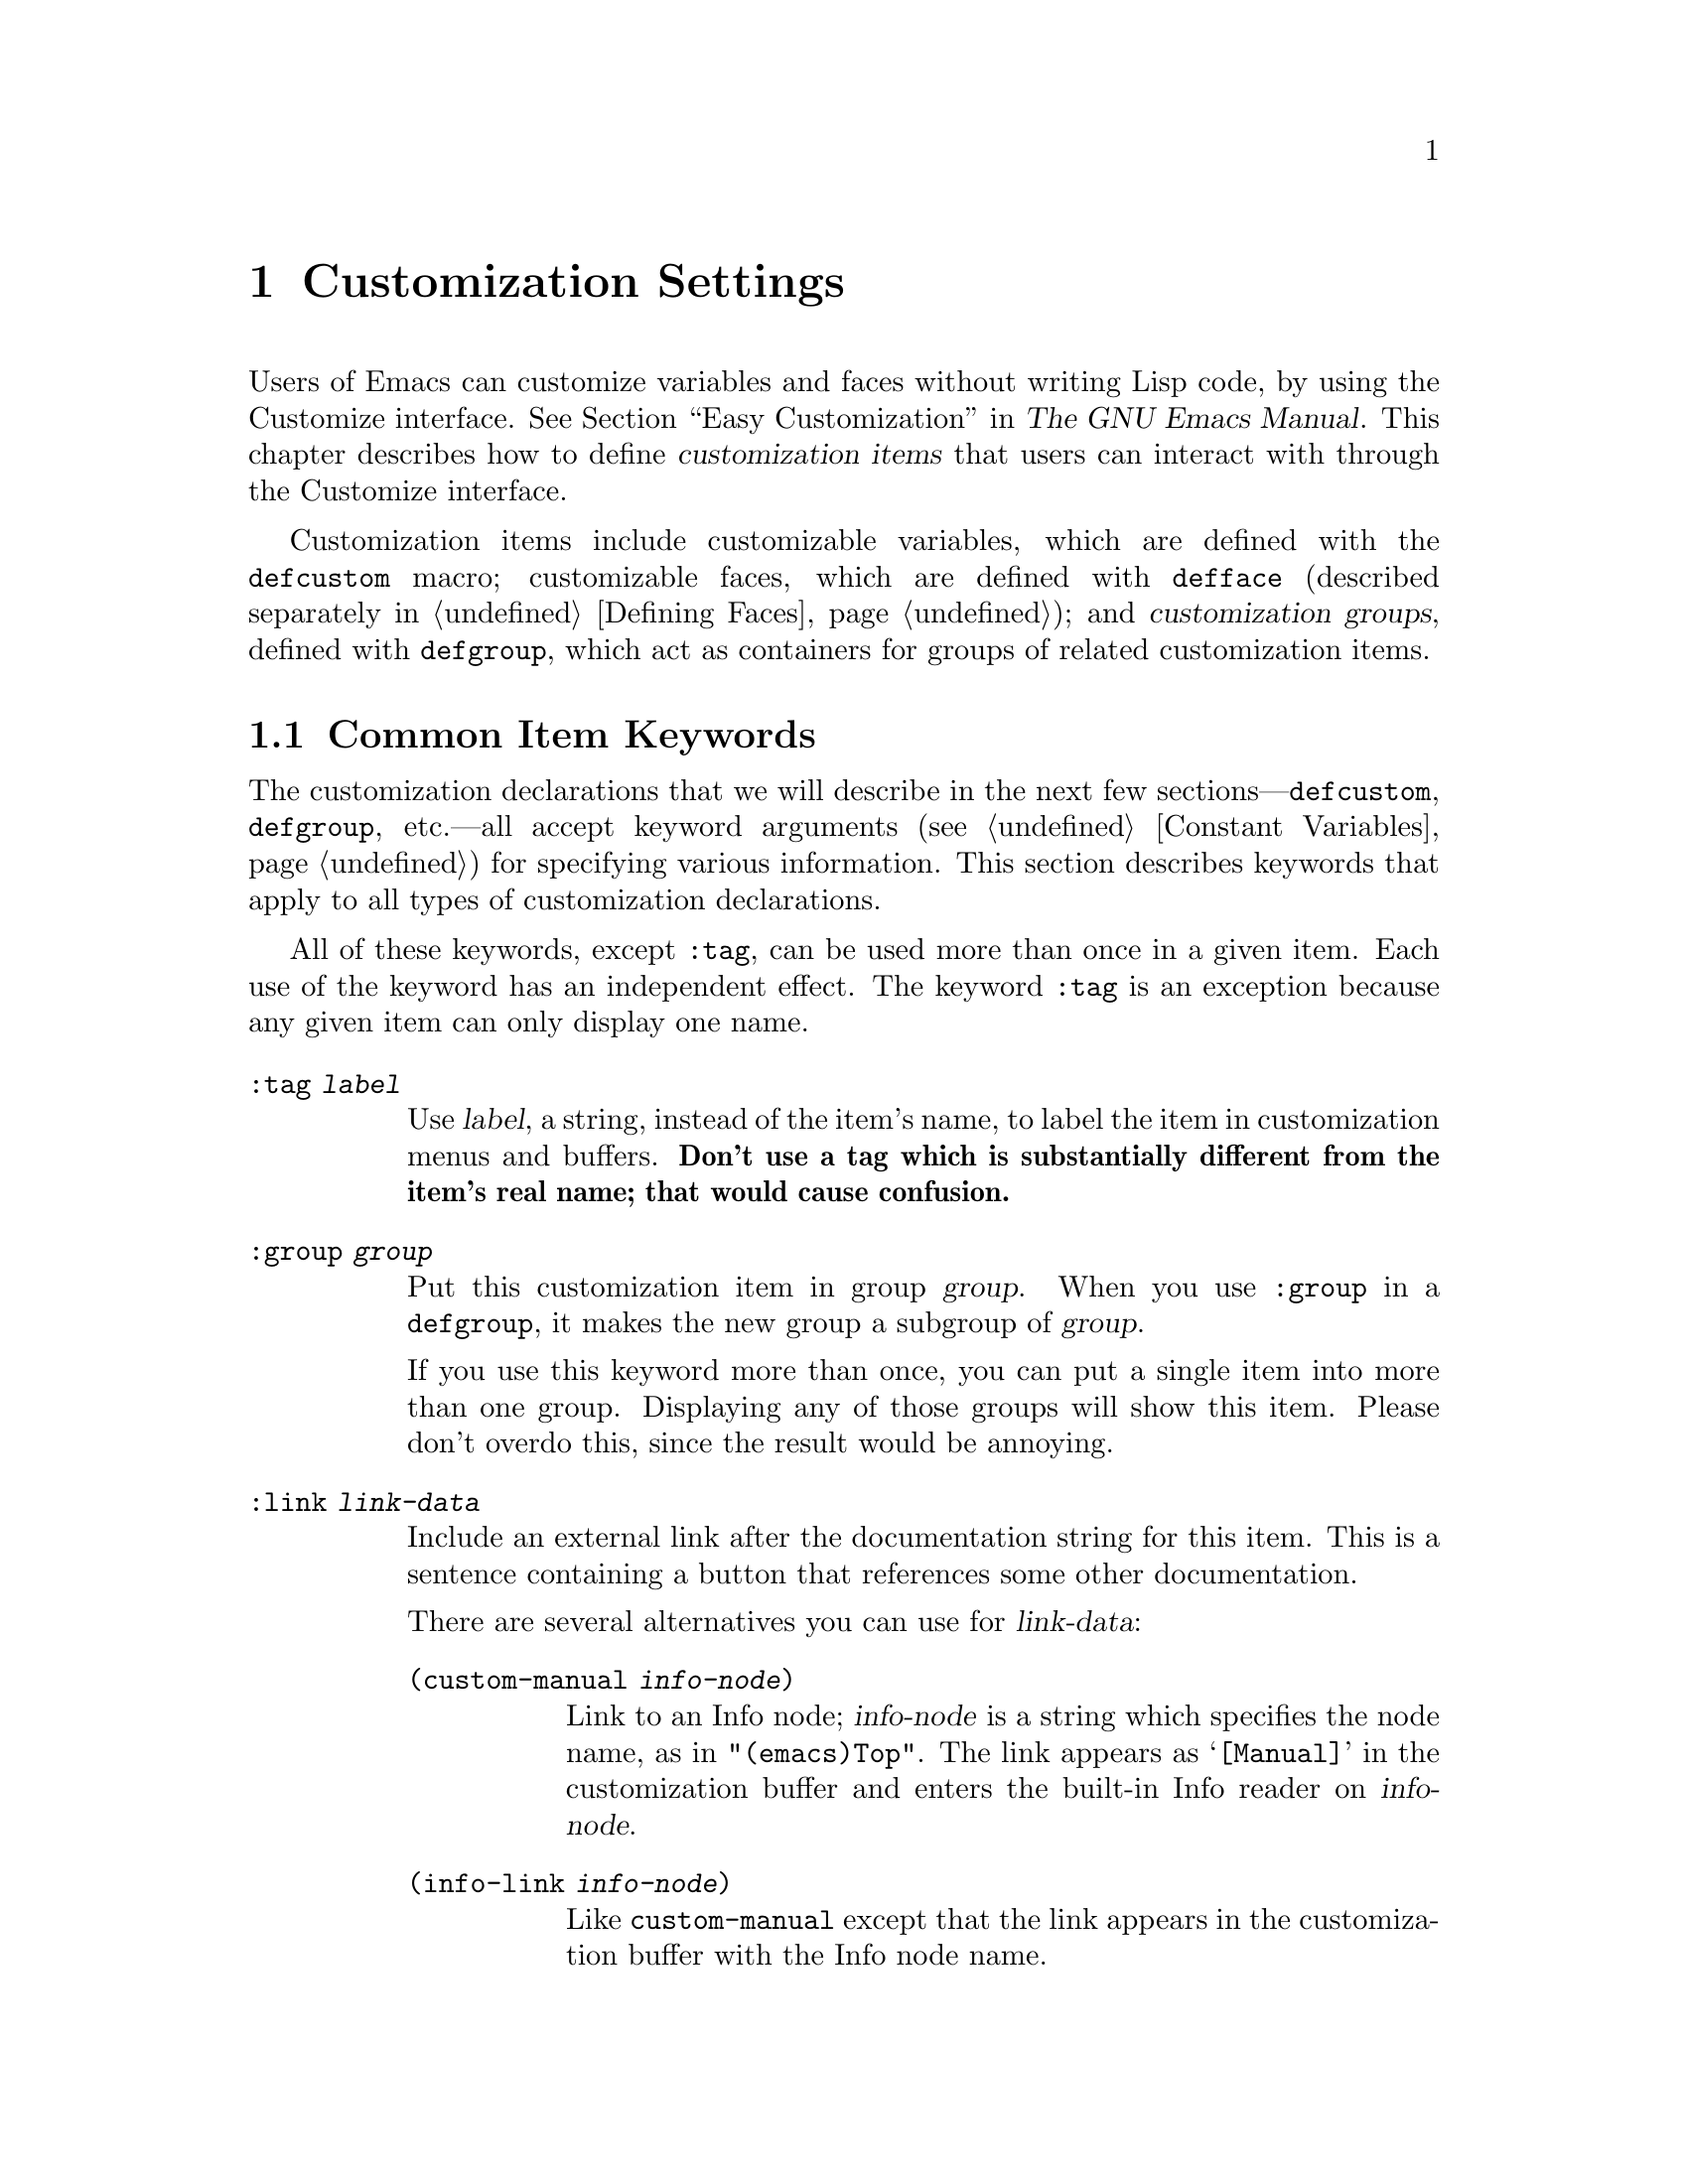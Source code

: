 @c -*-texinfo-*-
@c This is part of the GNU Emacs Lisp Reference Manual.
@c Copyright (C) 1997-2016 Free Software Foundation, Inc.
@c See the file elisp.texi for copying conditions.
@node Customization
@chapter Customization Settings

@cindex customization item
  Users of Emacs can customize variables and faces without writing
Lisp code, by using the Customize interface.  @xref{Easy
Customization,,, emacs, The GNU Emacs Manual}.  This chapter describes
how to define @dfn{customization items} that users can interact with
through the Customize interface.

  Customization items include customizable variables, which are
defined with the
@ifinfo
@code{defcustom} macro (@pxref{Variable Definitions});
@end ifinfo
@ifnotinfo
@code{defcustom} macro;
@end ifnotinfo
customizable faces, which are defined with @code{defface} (described
separately in @ref{Defining Faces}); and @dfn{customization groups},
defined with
@ifinfo
@code{defgroup} (@pxref{Group Definitions}),
@end ifinfo
@ifnotinfo
@code{defgroup},
@end ifnotinfo
which act as containers for groups of related customization items.

@menu
* Common Keywords::         Common keyword arguments for all kinds of
                             customization declarations.
* Group Definitions::       Writing customization group definitions.
* Variable Definitions::    Declaring user options.
* Customization Types::     Specifying the type of a user option.
* Applying Customizations:: Functions to apply customization settings.
* Custom Themes::           Writing Custom themes.
@end menu

@node Common Keywords
@section Common Item Keywords

@cindex customization keywords
  The customization declarations that we will describe in the next few
sections---@code{defcustom}, @code{defgroup}, etc.---all accept
keyword arguments (@pxref{Constant Variables}) for specifying various
information.  This section describes keywords that apply to all types
of customization declarations.

  All of these keywords, except @code{:tag}, can be used more than once
in a given item.  Each use of the keyword has an independent effect.
The keyword @code{:tag} is an exception because any given item can only
display one name.

@table @code
@item :tag @var{label}
@kindex tag@r{, customization keyword}
Use @var{label}, a string, instead of the item's name, to label the
item in customization menus and buffers.  @strong{Don't use a tag
which is substantially different from the item's real name; that would
cause confusion.}

@kindex group@r{, customization keyword}
@item :group @var{group}
Put this customization item in group @var{group}.  When you use
@code{:group} in a @code{defgroup}, it makes the new group a subgroup of
@var{group}.

If you use this keyword more than once, you can put a single item into
more than one group.  Displaying any of those groups will show this
item.  Please don't overdo this, since the result would be annoying.

@item :link @var{link-data}
@kindex link@r{, customization keyword}
Include an external link after the documentation string for this item.
This is a sentence containing a button that references some
other documentation.

There are several alternatives you can use for @var{link-data}:

@table @code
@item (custom-manual @var{info-node})
Link to an Info node; @var{info-node} is a string which specifies the
node name, as in @code{"(emacs)Top"}.  The link appears as
@samp{[Manual]} in the customization buffer and enters the built-in
Info reader on @var{info-node}.

@item (info-link @var{info-node})
Like @code{custom-manual} except that the link appears
in the customization buffer with the Info node name.

@item (url-link @var{url})
Link to a web page; @var{url} is a string which specifies the
@acronym{URL}.  The link appears in the customization buffer as
@var{url} and invokes the WWW browser specified by
@code{browse-url-browser-function}.

@item (emacs-commentary-link @var{library})
Link to the commentary section of a library; @var{library} is a string
which specifies the library name.  @xref{Library Headers}.

@item (emacs-library-link @var{library})
Link to an Emacs Lisp library file; @var{library} is a string which
specifies the library name.

@item (file-link @var{file})
Link to a file; @var{file} is a string which specifies the name of the
file to visit with @code{find-file} when the user invokes this link.

@item (function-link @var{function})
Link to the documentation of a function; @var{function} is a string
which specifies the name of the function to describe with
@code{describe-function} when the user invokes this link.

@item (variable-link @var{variable})
Link to the documentation of a variable; @var{variable} is a string
which specifies the name of the variable to describe with
@code{describe-variable} when the user invokes this link.

@item (custom-group-link @var{group})
Link to another customization group.  Invoking it creates a new
customization buffer for @var{group}.
@end table

You can specify the text to use in the customization buffer by adding
@code{:tag @var{name}} after the first element of the @var{link-data};
for example, @code{(info-link :tag "foo" "(emacs)Top")} makes a link to
the Emacs manual which appears in the buffer as @samp{foo}.

You can use this keyword more than once, to add multiple links.

@item :load @var{file}
@kindex load@r{, customization keyword}
Load file @var{file} (a string) before displaying this customization
item (@pxref{Loading}).  Loading is done with @code{load}, and only if
the file is not already loaded.

@item :require @var{feature}
@kindex require@r{, customization keyword}
Execute @code{(require '@var{feature})} when your saved customizations
set the value of this item.  @var{feature} should be a symbol.

The most common reason to use @code{:require} is when a variable enables
a feature such as a minor mode, and just setting the variable won't have
any effect unless the code which implements the mode is loaded.

@item :version @var{version}
@kindex version@r{, customization keyword}
This keyword specifies that the item was first introduced in Emacs
version @var{version}, or that its default value was changed in that
version.  The value @var{version} must be a string.

@item :package-version '(@var{package} . @var{version})
@kindex package-version@r{, customization keyword}
This keyword specifies that the item was first introduced in
@var{package} version @var{version}, or that its meaning or default
value was changed in that version.  This keyword takes priority over
@code{:version}.

@var{package} should be the official name of the package, as a symbol
(e.g., @code{MH-E}).  @var{version} should be a string.  If the
package @var{package} is released as part of Emacs, @var{package} and
@var{version} should appear in the value of
@code{customize-package-emacs-version-alist}.
@end table

Packages distributed as part of Emacs that use the
@code{:package-version} keyword must also update the
@code{customize-package-emacs-version-alist} variable.

@defvar customize-package-emacs-version-alist
This alist provides a mapping for the versions of Emacs that are
associated with versions of a package listed in the
@code{:package-version} keyword.  Its elements are:

@example
(@var{package} (@var{pversion} . @var{eversion})@dots{})
@end example

For each @var{package}, which is a symbol, there are one or more
elements that contain a package version @var{pversion} with an
associated Emacs version @var{eversion}.  These versions are strings.
For example, the MH-E package updates this alist with the following:

@c Must be small else too wide.
@c FIXME obviously this is out of date (in the code).
@smallexample
(add-to-list 'customize-package-emacs-version-alist
             '(MH-E ("6.0" . "22.1") ("6.1" . "22.1") ("7.0" . "22.1")
                    ("7.1" . "22.1") ("7.2" . "22.1") ("7.3" . "22.1")
                    ("7.4" . "22.1") ("8.0" . "22.1")))
@end smallexample

The value of @var{package} needs to be unique and it needs to match
the @var{package} value appearing in the @code{:package-version}
keyword.  Since the user might see the value in an error message, a good
choice is the official name of the package, such as MH-E or Gnus.
@end defvar

@node Group Definitions
@section Defining Customization Groups
@cindex define customization group
@cindex customization groups, defining

  Each Emacs Lisp package should have one main customization group
which contains all the options, faces and other groups in the package.
If the package has a small number of options and faces, use just one
group and put everything in it.  When there are more than twenty or so
options and faces, then you should structure them into subgroups, and
put the subgroups under the package's main customization group.  It is
OK to put some of the options and faces in the package's main group
alongside the subgroups.

  The package's main or only group should be a member of one or more of
the standard customization groups.  (To display the full list of them,
use @kbd{M-x customize}.)  Choose one or more of them (but not too
many), and add your group to each of them using the @code{:group}
keyword.

  The way to declare new customization groups is with @code{defgroup}.

@defmac defgroup group members doc [keyword value]@dots{}
Declare @var{group} as a customization group containing @var{members}.
Do not quote the symbol @var{group}.  The argument @var{doc} specifies
the documentation string for the group.

The argument @var{members} is a list specifying an initial set of
customization items to be members of the group.  However, most often
@var{members} is @code{nil}, and you specify the group's members by
using the @code{:group} keyword when defining those members.

If you want to specify group members through @var{members}, each element
should have the form @code{(@var{name} @var{widget})}.  Here @var{name}
is a symbol, and @var{widget} is a widget type for editing that symbol.
Useful widgets are @code{custom-variable} for a variable,
@code{custom-face} for a face, and @code{custom-group} for a group.

When you introduce a new group into Emacs, use the @code{:version}
keyword in the @code{defgroup}; then you need not use it for
the individual members of the group.

In addition to the common keywords (@pxref{Common Keywords}), you can
also use this keyword in @code{defgroup}:

@table @code
@item :prefix @var{prefix}
@kindex prefix@r{, @code{defgroup} keyword}
If the name of an item in the group starts with @var{prefix}, and the
customizable variable @code{custom-unlispify-remove-prefixes} is
non-@code{nil}, the item's tag will omit @var{prefix}.  A group can
have any number of prefixes.
@end table
@end defmac

@defopt custom-unlispify-remove-prefixes
If this variable is non-@code{nil}, the prefixes specified by a
group's @code{:prefix} keyword are omitted from tag names, whenever
the user customizes the group.

The default value is @code{nil}, i.e., the prefix-discarding feature
is disabled.  This is because discarding prefixes often leads to
confusing names for options and faces.
@end defopt

@node Variable Definitions
@section Defining Customization Variables
@cindex define customization options
@cindex customizable variables, how to define
@cindex user options, how to define

  @dfn{Customizable variables}, also called @dfn{user options}, are
global Lisp variables whose values can be set through the Customize
interface.  Unlike other global variables, which are defined with
@code{defvar} (@pxref{Defining Variables}), customizable variables are
defined using the @code{defcustom} macro.  In addition to calling
@code{defvar} as a subroutine, @code{defcustom} states how the
variable should be displayed in the Customize interface, the values it
is allowed to take, etc.

@defmac defcustom option standard doc [keyword value]@dots{}
This macro declares @var{option} as a user option (i.e., a
customizable variable).  You should not quote @var{option}.

The argument @var{standard} is an expression that specifies the
standard value for @var{option}.  Evaluating the @code{defcustom} form
evaluates @var{standard}, but does not necessarily bind the option to
that value.  If @var{option} already has a default value, it is left
unchanged.  If the user has already saved a customization for
@var{option}, the user's customized value is installed as the default
value.  Otherwise, the result of evaluating @var{standard} is
installed as the default value.

Like @code{defvar}, this macro marks @code{option} as a special
variable, meaning that it should always be dynamically bound.  If
@var{option} is already lexically bound, that lexical binding remains
in effect until the binding construct exits.  @xref{Variable Scoping}.

The expression @var{standard} can be evaluated at various other times,
too---whenever the customization facility needs to know @var{option}'s
standard value.  So be sure to use an expression which is harmless to
evaluate at any time.

The argument @var{doc} specifies the documentation string for the
variable.

If a @code{defcustom} does not specify any @code{:group}, the last group
defined with @code{defgroup} in the same file will be used.  This way, most
@code{defcustom} do not need an explicit @code{:group}.

When you evaluate a @code{defcustom} form with @kbd{C-M-x} in Emacs Lisp
mode (@code{eval-defun}), a special feature of @code{eval-defun}
arranges to set the variable unconditionally, without testing whether
its value is void.  (The same feature applies to @code{defvar},
@pxref{Defining Variables}.)  Using @code{eval-defun} on a defcustom
that is already defined calls the @code{:set} function (see below),
if there is one.

If you put a @code{defcustom} in a pre-loaded Emacs Lisp file
(@pxref{Building Emacs}), the standard value installed at dump time
might be incorrect, e.g., because another variable that it depends on
has not been assigned the right value yet.  In that case, use
@code{custom-reevaluate-setting}, described below, to re-evaluate the
standard value after Emacs starts up.
@end defmac

  In addition to the keywords listed in @ref{Common Keywords}, this
macro accepts the following keywords:

@table @code
@item :type @var{type}
Use @var{type} as the data type for this option.  It specifies which
values are legitimate, and how to display the value
(@pxref{Customization Types}).  Every @code{defcustom} should specify
a value for this keyword.

@item :options @var{value-list}
@kindex options@r{, @code{defcustom} keyword}
Specify the list of reasonable values for use in this
option.  The user is not restricted to using only these values, but they
are offered as convenient alternatives.

This is meaningful only for certain types, currently including
@code{hook}, @code{plist} and @code{alist}.  See the definition of the
individual types for a description of how to use @code{:options}.

@item :set @var{setfunction}
@kindex set@r{, @code{defcustom} keyword}
Specify @var{setfunction} as the way to change the value of this
option when using the Customize interface.  The function
@var{setfunction} should take two arguments, a symbol (the option
name) and the new value, and should do whatever is necessary to update
the value properly for this option (which may not mean simply setting
the option as a Lisp variable); preferably, though, it should not
modify its value argument destructively.  The default for
@var{setfunction} is @code{set-default}.

If you specify this keyword, the variable's documentation string
should describe how to do the same job in hand-written Lisp code.

@item :get @var{getfunction}
@kindex get@r{, @code{defcustom} keyword}
Specify @var{getfunction} as the way to extract the value of this
option.  The function @var{getfunction} should take one argument, a
symbol, and should return whatever customize should use as the
current value for that symbol (which need not be the symbol's Lisp
value).  The default is @code{default-value}.

You have to really understand the workings of Custom to use
@code{:get} correctly.  It is meant for values that are treated in
Custom as variables but are not actually stored in Lisp variables.  It
is almost surely a mistake to specify @var{getfunction} for a value
that really is stored in a Lisp variable.

@item :initialize @var{function}
@kindex initialize@r{, @code{defcustom} keyword}
@var{function} should be a function used to initialize the variable
when the @code{defcustom} is evaluated.  It should take two arguments,
the option name (a symbol) and the value.  Here are some predefined
functions meant for use in this way:

@table @code
@item custom-initialize-set
Use the variable's @code{:set} function to initialize the variable, but
do not reinitialize it if it is already non-void.

@item custom-initialize-default
Like @code{custom-initialize-set}, but use the function
@code{set-default} to set the variable, instead of the variable's
@code{:set} function.  This is the usual choice for a variable whose
@code{:set} function enables or disables a minor mode; with this choice,
defining the variable will not call the minor mode function, but
customizing the variable will do so.

@item custom-initialize-reset
Always use the @code{:set} function to initialize the variable.  If
the variable is already non-void, reset it by calling the @code{:set}
function using the current value (returned by the @code{:get} method).
This is the default @code{:initialize} function.

@item custom-initialize-changed
Use the @code{:set} function to initialize the variable, if it is
already set or has been customized; otherwise, just use
@code{set-default}.

@item custom-initialize-safe-set
@itemx custom-initialize-safe-default
These functions behave like @code{custom-initialize-set}
(@code{custom-initialize-default}, respectively), but catch errors.
If an error occurs during initialization, they set the variable to
@code{nil} using @code{set-default}, and signal no error.

These functions are meant for options defined in pre-loaded files,
where the @var{standard} expression may signal an error because some
required variable or function is not yet defined.  The value normally
gets updated in @file{startup.el}, ignoring the value computed by
@code{defcustom}.  After startup, if one unsets the value and
reevaluates the @code{defcustom}, the @var{standard} expression can be
evaluated without error.
@end table

@item :risky @var{value}
@kindex risky@r{, @code{defcustom} keyword}
Set the variable's @code{risky-local-variable} property to
@var{value} (@pxref{File Local Variables}).

@item :safe @var{function}
@kindex safe@r{, @code{defcustom} keyword}
Set the variable's @code{safe-local-variable} property to
@var{function} (@pxref{File Local Variables}).

@item :set-after @var{variables}
@kindex set-after@r{, @code{defcustom} keyword}
When setting variables according to saved customizations, make sure to
set the variables @var{variables} before this one; i.e., delay
setting this variable until after those others have been handled.  Use
@code{:set-after} if setting this variable won't work properly unless
those other variables already have their intended values.
@end table

  It is useful to specify the @code{:require} keyword for an option
that turns on a certain feature.  This causes Emacs to load the
feature, if it is not already loaded, whenever the option is set.
@xref{Common Keywords}.  Here is an example, from the library
@file{saveplace.el}:

@example
(defcustom save-place nil
  "Non-nil means automatically save place in each file..."
  :type 'boolean
  :require 'saveplace
  :group 'save-place)
@end example

If a customization item has a type such as @code{hook} or
@code{alist}, which supports @code{:options}, you can add additional
values to the list from outside the @code{defcustom} declaration by
calling @code{custom-add-frequent-value}.  For example, if you define a
function @code{my-lisp-mode-initialization} intended to be called from
@code{emacs-lisp-mode-hook}, you might want to add that to the list of
reasonable values for @code{emacs-lisp-mode-hook}, but not by editing
its definition.  You can do it thus:

@example
(custom-add-frequent-value 'emacs-lisp-mode-hook
   'my-lisp-mode-initialization)
@end example

@defun custom-add-frequent-value symbol value
For the customization option @var{symbol}, add @var{value} to the
list of reasonable values.

The precise effect of adding a value depends on the customization type
of @var{symbol}.
@end defun

Internally, @code{defcustom} uses the symbol property
@code{standard-value} to record the expression for the standard value,
@code{saved-value} to record the value saved by the user with the
customization buffer, and @code{customized-value} to record the value
set by the user with the customization buffer, but not saved.
@xref{Symbol Properties}.  These properties are lists, the car of
which is an expression that evaluates to the value.

@defun custom-reevaluate-setting symbol
This function re-evaluates the standard value of @var{symbol}, which
should be a user option declared via @code{defcustom}.  If the
variable was customized, this function re-evaluates the saved value
instead.  Then it sets the user option to that value (using the
option's @code{:set} property if that is defined).

This is useful for customizable options that are defined before their
value could be computed correctly.  For example, during startup Emacs
calls this function for some user options that were defined in
pre-loaded Emacs Lisp files, but whose initial values depend on
information available only at run-time.
@end defun

@defun custom-variable-p arg
This function returns non-@code{nil} if @var{arg} is a customizable
variable.  A customizable variable is either a variable that has a
@code{standard-value} or @code{custom-autoload} property (usually
meaning it was declared with @code{defcustom}), or an alias for
another customizable variable.
@end defun

@node Customization Types
@section Customization Types

@cindex customization types
  When you define a user option with @code{defcustom}, you must specify
its @dfn{customization type}.  That is a Lisp object which describes (1)
which values are legitimate and (2) how to display the value in the
customization buffer for editing.

@kindex type@r{, @code{defcustom} keyword}
  You specify the customization type in @code{defcustom} with the
@code{:type} keyword.  The argument of @code{:type} is evaluated, but
only once when the @code{defcustom} is executed, so it isn't useful
for the value to vary.  Normally we use a quoted constant.  For
example:

@example
(defcustom diff-command "diff"
  "The command to use to run diff."
  :type '(string)
  :group 'diff)
@end example

  In general, a customization type is a list whose first element is a
symbol, one of the customization type names defined in the following
sections.  After this symbol come a number of arguments, depending on
the symbol.  Between the type symbol and its arguments, you can
optionally write keyword-value pairs (@pxref{Type Keywords}).

  Some type symbols do not use any arguments; those are called
@dfn{simple types}.  For a simple type, if you do not use any
keyword-value pairs, you can omit the parentheses around the type
symbol.  For example just @code{string} as a customization type is
equivalent to @code{(string)}.

  All customization types are implemented as widgets; see @ref{Top, ,
Introduction, widget, The Emacs Widget Library}, for details.

@menu
* Simple Types::            Simple customization types: sexp, integer, etc.
* Composite Types::         Build new types from other types or data.
* Splicing into Lists::     Splice elements into list with @code{:inline}.
* Type Keywords::           Keyword-argument pairs in a customization type.
* Defining New Types::      Give your type a name.
@end menu

@node Simple Types
@subsection Simple Types

  This section describes all the simple customization types.  For
several of these customization types, the customization widget
provides inline completion with @kbd{C-M-i} or @kbd{M-@key{TAB}}.

@table @code
@item sexp
The value may be any Lisp object that can be printed and read back.
You can use @code{sexp} as a fall-back for any option, if you don't
want to take the time to work out a more specific type to use.

@item integer
The value must be an integer.

@item number
The value must be a number (floating point or integer).

@item float
The value must be floating point.

@item string
The value must be a string.  The customization buffer shows the string
without delimiting @samp{"} characters or @samp{\} quotes.

@item regexp
Like @code{string} except that the string must be a valid regular
expression.

@item character
The value must be a character code.  A character code is actually an
integer, but this type shows the value by inserting the character in the
buffer, rather than by showing the number.

@item file
The value must be a file name.  The widget provides completion.

@item (file :must-match t)
The value must be a file name for an existing file.  The widget
provides completion.

@item directory
The value must be a directory name.  The widget provides completion.

@item hook
The value must be a list of functions.  This customization type is
used for hook variables.  You can use the @code{:options} keyword in a
hook variable's @code{defcustom} to specify a list of functions
recommended for use in the hook; @xref{Variable Definitions}.

@item symbol
The value must be a symbol.  It appears in the customization buffer as
the symbol name.  The widget provides completion.

@item function
The value must be either a lambda expression or a function name.  The
widget provides completion for function names.

@item variable
The value must be a variable name.  The widget provides completion.

@item face
The value must be a symbol which is a face name.  The widget provides
completion.

@item boolean
The value is boolean---either @code{nil} or @code{t}.  Note that by
using @code{choice} and @code{const} together (see the next section),
you can specify that the value must be @code{nil} or @code{t}, but also
specify the text to describe each value in a way that fits the specific
meaning of the alternative.

@item key-sequence
The value is a key sequence.  The customization buffer shows the key
sequence using the same syntax as the @kbd{kbd} function.  @xref{Key
Sequences}.

@item coding-system
The value must be a coding-system name, and you can do completion with
@kbd{M-@key{TAB}}.

@item color
The value must be a valid color name.  The widget provides completion
for color names, as well as a sample and a button for selecting a
color name from a list of color names shown in a @file{*Colors*}
buffer.
@end table

@node Composite Types
@subsection Composite Types
@cindex composite types (customization)

  When none of the simple types is appropriate, you can use composite
types, which build new types from other types or from specified data.
The specified types or data are called the @dfn{arguments} of the
composite type.  The composite type normally looks like this:

@example
(@var{constructor} @var{arguments}@dots{})
@end example

@noindent
but you can also add keyword-value pairs before the arguments, like
this:

@example
(@var{constructor} @r{@{}@var{keyword} @var{value}@r{@}}@dots{} @var{arguments}@dots{})
@end example

  Here is a table of constructors and how to use them to write
composite types:

@table @code
@item (cons @var{car-type} @var{cdr-type})
The value must be a cons cell, its @sc{car} must fit @var{car-type}, and
its @sc{cdr} must fit @var{cdr-type}.  For example, @code{(cons string
symbol)} is a customization type which matches values such as
@code{("foo" . foo)}.

In the customization buffer, the @sc{car} and @sc{cdr} are displayed
and edited separately, each according to their specified type.

@item (list @var{element-types}@dots{})
The value must be a list with exactly as many elements as the
@var{element-types} given; and each element must fit the
corresponding @var{element-type}.

For example, @code{(list integer string function)} describes a list of
three elements; the first element must be an integer, the second a
string, and the third a function.

In the customization buffer, each element is displayed and edited
separately, according to the type specified for it.

@item (group @var{element-types}@dots{})
This works like @code{list} except for the formatting
of text in the Custom buffer.  @code{list} labels each
element value with its tag; @code{group} does not.

@item (vector @var{element-types}@dots{})
Like @code{list} except that the value must be a vector instead of a
list.  The elements work the same as in @code{list}.

@item (alist :key-type @var{key-type} :value-type @var{value-type})
The value must be a list of cons-cells, the @sc{car} of each cell
representing a key of customization type @var{key-type}, and the
@sc{cdr} of the same cell representing a value of customization type
@var{value-type}.  The user can add and delete key/value pairs, and
edit both the key and the value of each pair.

If omitted, @var{key-type} and @var{value-type} default to
@code{sexp}.

The user can add any key matching the specified key type, but you can
give some keys a preferential treatment by specifying them with the
@code{:options} (see @ref{Variable Definitions}).  The specified keys
will always be shown in the customize buffer (together with a suitable
value), with a checkbox to include or exclude or disable the key/value
pair from the alist.  The user will not be able to edit the keys
specified by the @code{:options} keyword argument.

The argument to the @code{:options} keywords should be a list of
specifications for reasonable keys in the alist.  Ordinarily, they are
simply atoms, which stand for themselves.  For example:

@example
:options '("foo" "bar" "baz")
@end example

@noindent
specifies that there are three known keys, namely @code{"foo"},
@code{"bar"} and @code{"baz"}, which will always be shown first.

You may want to restrict the value type for specific keys, for
example, the value associated with the @code{"bar"} key can only be an
integer.  You can specify this by using a list instead of an atom in
the list.  The first element will specify the key, like before, while
the second element will specify the value type.  For example:

@example
:options '("foo" ("bar" integer) "baz")
@end example

Finally, you may want to change how the key is presented.  By default,
the key is simply shown as a @code{const}, since the user cannot change
the special keys specified with the @code{:options} keyword.  However,
you may want to use a more specialized type for presenting the key, like
@code{function-item} if you know it is a symbol with a function binding.
This is done by using a customization type specification instead of a
symbol for the key.

@example
:options '("foo"
           ((function-item some-function) integer)
           "baz")
@end example

Many alists use lists with two elements, instead of cons cells.  For
example,

@example
(defcustom list-alist
  '(("foo" 1) ("bar" 2) ("baz" 3))
  "Each element is a list of the form (KEY VALUE).")
@end example

@noindent
instead of

@example
(defcustom cons-alist
  '(("foo" . 1) ("bar" . 2) ("baz" . 3))
  "Each element is a cons-cell (KEY . VALUE).")
@end example

Because of the way lists are implemented on top of cons cells, you can
treat @code{list-alist} in the example above as a cons cell alist, where
the value type is a list with a single element containing the real
value.

@example
(defcustom list-alist '(("foo" 1) ("bar" 2) ("baz" 3))
  "Each element is a list of the form (KEY VALUE)."
  :type '(alist :value-type (group integer)))
@end example

The @code{group} widget is used here instead of @code{list} only because
the formatting is better suited for the purpose.

Similarly, you can have alists with more values associated with each
key, using variations of this trick:

@example
(defcustom person-data '(("brian"  50 t)
                         ("dorith" 55 nil)
                         ("ken"    52 t))
  "Alist of basic info about people.
Each element has the form (NAME AGE MALE-FLAG)."
  :type '(alist :value-type (group integer boolean)))
@end example

@item (plist :key-type @var{key-type} :value-type @var{value-type})
This customization type is similar to @code{alist} (see above), except
that (i) the information is stored as a property list,
(@pxref{Property Lists}), and (ii) @var{key-type}, if omitted,
defaults to @code{symbol} rather than @code{sexp}.

@item (choice @var{alternative-types}@dots{})
The value must fit one of @var{alternative-types}.  For example,
@code{(choice integer string)} allows either an integer or a string.

In the customization buffer, the user selects an alternative
using a menu, and can then edit the value in the usual way for that
alternative.

Normally the strings in this menu are determined automatically from the
choices; however, you can specify different strings for the menu by
including the @code{:tag} keyword in the alternatives.  For example, if
an integer stands for a number of spaces, while a string is text to use
verbatim, you might write the customization type this way,

@example
(choice (integer :tag "Number of spaces")
        (string :tag "Literal text"))
@end example

@noindent
so that the menu offers @samp{Number of spaces} and @samp{Literal text}.

In any alternative for which @code{nil} is not a valid value, other than
a @code{const}, you should specify a valid default for that alternative
using the @code{:value} keyword.  @xref{Type Keywords}.

If some values are covered by more than one of the alternatives,
customize will choose the first alternative that the value fits.  This
means you should always list the most specific types first, and the
most general last.  Here's an example of proper usage:

@example
(choice (const :tag "Off" nil)
        symbol (sexp :tag "Other"))
@end example

@noindent
This way, the special value @code{nil} is not treated like other
symbols, and symbols are not treated like other Lisp expressions.

@item (radio @var{element-types}@dots{})
This is similar to @code{choice}, except that the choices are displayed
using radio buttons rather than a menu.  This has the advantage of
displaying documentation for the choices when applicable and so is often
a good choice for a choice between constant functions
(@code{function-item} customization types).

@item (const @var{value})
The value must be @var{value}---nothing else is allowed.

The main use of @code{const} is inside of @code{choice}.  For example,
@code{(choice integer (const nil))} allows either an integer or
@code{nil}.

@code{:tag} is often used with @code{const}, inside of @code{choice}.
For example,

@example
(choice (const :tag "Yes" t)
        (const :tag "No" nil)
        (const :tag "Ask" foo))
@end example

@noindent
describes a variable for which @code{t} means yes, @code{nil} means no,
and @code{foo} means ``ask''.

@item (other @var{value})
This alternative can match any Lisp value, but if the user chooses this
alternative, that selects the value @var{value}.

The main use of @code{other} is as the last element of @code{choice}.
For example,

@example
(choice (const :tag "Yes" t)
        (const :tag "No" nil)
        (other :tag "Ask" foo))
@end example

@noindent
describes a variable for which @code{t} means yes, @code{nil} means no,
and anything else means ``ask''.  If the user chooses @samp{Ask} from
the menu of alternatives, that specifies the value @code{foo}; but any
other value (not @code{t}, @code{nil} or @code{foo}) displays as
@samp{Ask}, just like @code{foo}.

@item (function-item @var{function})
Like @code{const}, but used for values which are functions.  This
displays the documentation string as well as the function name.
The documentation string is either the one you specify with
@code{:doc}, or @var{function}'s own documentation string.

@item (variable-item @var{variable})
Like @code{const}, but used for values which are variable names.  This
displays the documentation string as well as the variable name.  The
documentation string is either the one you specify with @code{:doc}, or
@var{variable}'s own documentation string.

@item (set @var{types}@dots{})
The value must be a list, and each element of the list must match one of
the @var{types} specified.

This appears in the customization buffer as a checklist, so that each of
@var{types} may have either one corresponding element or none.  It is
not possible to specify two different elements that match the same one
of @var{types}.  For example, @code{(set integer symbol)} allows one
integer and/or one symbol in the list; it does not allow multiple
integers or multiple symbols.  As a result, it is rare to use
nonspecific types such as @code{integer} in a @code{set}.

Most often, the @var{types} in a @code{set} are @code{const} types, as
shown here:

@example
(set (const :bold) (const :italic))
@end example

Sometimes they describe possible elements in an alist:

@example
(set (cons :tag "Height" (const height) integer)
     (cons :tag "Width" (const width) integer))
@end example

@noindent
That lets the user specify a height value optionally
and a width value optionally.

@item (repeat @var{element-type})
The value must be a list and each element of the list must fit the type
@var{element-type}.  This appears in the customization buffer as a
list of elements, with @samp{[INS]} and @samp{[DEL]} buttons for adding
more elements or removing elements.

@item (restricted-sexp :match-alternatives @var{criteria})
This is the most general composite type construct.  The value may be
any Lisp object that satisfies one of @var{criteria}.  @var{criteria}
should be a list, and each element should be one of these
possibilities:

@itemize @bullet
@item
A predicate---that is, a function of one argument that has no side
effects, and returns either @code{nil} or non-@code{nil} according to
the argument.  Using a predicate in the list says that objects for which
the predicate returns non-@code{nil} are acceptable.

@item
A quoted constant---that is, @code{'@var{object}}.  This sort of element
in the list says that @var{object} itself is an acceptable value.
@end itemize

For example,

@example
(restricted-sexp :match-alternatives
                 (integerp 't 'nil))
@end example

@noindent
allows integers, @code{t} and @code{nil} as legitimate values.

The customization buffer shows all legitimate values using their read
syntax, and the user edits them textually.
@end table

  Here is a table of the keywords you can use in keyword-value pairs
in a composite type:

@table @code
@item :tag @var{tag}
Use @var{tag} as the name of this alternative, for user communication
purposes.  This is useful for a type that appears inside of a
@code{choice}.

@item :match-alternatives @var{criteria}
@kindex match-alternatives@r{, customization keyword}
Use @var{criteria} to match possible values.  This is used only in
@code{restricted-sexp}.

@item :args @var{argument-list}
@kindex args@r{, customization keyword}
Use the elements of @var{argument-list} as the arguments of the type
construct.  For instance, @code{(const :args (foo))} is equivalent to
@code{(const foo)}.  You rarely need to write @code{:args} explicitly,
because normally the arguments are recognized automatically as
whatever follows the last keyword-value pair.
@end table

@node Splicing into Lists
@subsection Splicing into Lists

  The @code{:inline} feature lets you splice a variable number of
elements into the middle of a @code{list} or @code{vector}
customization type.  You use it by adding @code{:inline t} to a type
specification which is contained in a @code{list} or @code{vector}
specification.

  Normally, each entry in a @code{list} or @code{vector} type
specification describes a single element type.  But when an entry
contains @code{:inline t}, the value it matches is merged directly
into the containing sequence.  For example, if the entry matches a
list with three elements, those become three elements of the overall
sequence.  This is analogous to @samp{,@@} in a backquote construct
(@pxref{Backquote}).

  For example, to specify a list whose first element must be @code{baz}
and whose remaining arguments should be zero or more of @code{foo} and
@code{bar}, use this customization type:

@example
(list (const baz) (set :inline t (const foo) (const bar)))
@end example

@noindent
This matches values such as @code{(baz)}, @code{(baz foo)}, @code{(baz bar)}
and @code{(baz foo bar)}.

  When the element-type is a @code{choice}, you use @code{:inline} not
in the @code{choice} itself, but in (some of) the alternatives of the
@code{choice}.  For example, to match a list which must start with a
file name, followed either by the symbol @code{t} or two strings, use
this customization type:

@example
(list file
      (choice (const t)
              (list :inline t string string)))
@end example

@noindent
If the user chooses the first alternative in the choice, then the
overall list has two elements and the second element is @code{t}.  If
the user chooses the second alternative, then the overall list has three
elements and the second and third must be strings.

@node Type Keywords
@subsection Type Keywords

You can specify keyword-argument pairs in a customization type after the
type name symbol.  Here are the keywords you can use, and their
meanings:

@table @code
@item :value @var{default}
Provide a default value.

If @code{nil} is not a valid value for the alternative, then it is
essential to specify a valid default with @code{:value}.

If you use this for a type that appears as an alternative inside of
@code{choice}; it specifies the default value to use, at first, if and
when the user selects this alternative with the menu in the
customization buffer.

Of course, if the actual value of the option fits this alternative, it
will appear showing the actual value, not @var{default}.

@item :format @var{format-string}
@kindex format@r{, customization keyword}
This string will be inserted in the buffer to represent the value
corresponding to the type.  The following @samp{%} escapes are available
for use in @var{format-string}:

@table @samp
@item %[@var{button}%]
Display the text @var{button} marked as a button.  The @code{:action}
attribute specifies what the button will do if the user invokes it;
its value is a function which takes two arguments---the widget which
the button appears in, and the event.

There is no way to specify two different buttons with different
actions.

@item %@{@var{sample}%@}
Show @var{sample} in a special face specified by @code{:sample-face}.

@item %v
Substitute the item's value.  How the value is represented depends on
the kind of item, and (for variables) on the customization type.

@item %d
Substitute the item's documentation string.

@item %h
Like @samp{%d}, but if the documentation string is more than one line,
add a button to control whether to show all of it or just the first line.

@item %t
Substitute the tag here.  You specify the tag with the @code{:tag}
keyword.

@item %%
Display a literal @samp{%}.
@end table

@item :action @var{action}
@kindex action@r{, customization keyword}
Perform @var{action} if the user clicks on a button.

@item :button-face @var{face}
@kindex button-face@r{, customization keyword}
Use the face @var{face} (a face name or a list of face names) for button
text displayed with @samp{%[@dots{}%]}.

@item :button-prefix @var{prefix}
@itemx :button-suffix @var{suffix}
@kindex button-prefix@r{, customization keyword}
@kindex button-suffix@r{, customization keyword}
These specify the text to display before and after a button.
Each can be:

@table @asis
@item @code{nil}
No text is inserted.

@item a string
The string is inserted literally.

@item a symbol
The symbol's value is used.
@end table

@item :tag @var{tag}
Use @var{tag} (a string) as the tag for the value (or part of the value)
that corresponds to this type.

@item :doc @var{doc}
@kindex doc@r{, customization keyword}
Use @var{doc} as the documentation string for this value (or part of the
value) that corresponds to this type.  In order for this to work, you
must specify a value for @code{:format}, and use @samp{%d} or @samp{%h}
in that value.

The usual reason to specify a documentation string for a type is to
provide more information about the meanings of alternatives inside a
@code{:choice} type or the parts of some other composite type.

@item :help-echo @var{motion-doc}
@kindex help-echo@r{, customization keyword}
When you move to this item with @code{widget-forward} or
@code{widget-backward}, it will display the string @var{motion-doc} in
the echo area.  In addition, @var{motion-doc} is used as the mouse
@code{help-echo} string and may actually be a function or form evaluated
to yield a help string.  If it is a function, it is called with one
argument, the widget.

@item :match @var{function}
@kindex match@r{, customization keyword}
Specify how to decide whether a value matches the type.  The
corresponding value, @var{function}, should be a function that accepts
two arguments, a widget and a value; it should return non-@code{nil} if
the value is acceptable.

@item :validate @var{function}
Specify a validation function for input.  @var{function} takes a
widget as an argument, and should return @code{nil} if the widget's
current value is valid for the widget.  Otherwise, it should return
the widget containing the invalid data, and set that widget's
@code{:error} property to a string explaining the error.

@ignore
@item :indent @var{columns}
Indent this item by @var{columns} columns.  The indentation is used for
@samp{%n}, and automatically for group names, for checklists and radio
buttons, and for editable lists.  It affects the whole of the
item except for the first line.

@item :offset @var{extra}
Indent the subitems of this item @var{extra} columns more than this
item itself.  By default, subitems are indented the same as their
parent.

@item :extra-offset @var{n}
Add @var{n} extra spaces to this item's indentation, compared to its
parent's indentation.

@item :notify @var{function}
Call @var{function} each time the item or a subitem is changed.  The
function gets two or three arguments.  The first argument is the item
itself, the second argument is the item that was changed, and the
third argument is the event leading to the change, if any.

@item :menu-tag @var{tag-string}
Use @var{tag-string} in the menu when the widget is used as an option
in a @code{menu-choice} widget.

@item :menu-tag-get
A function used for finding the tag when the widget is used as an option
in a @code{menu-choice} widget.  By default, the tag used will be either the
@code{:menu-tag} or @code{:tag} property if present, or the @code{princ}
representation of the @code{:value} property if not.

@item :tab-order
Specify the order in which widgets are traversed with
@code{widget-forward} or @code{widget-backward}.  This is only partially
implemented.

@enumerate a
@item
Widgets with tabbing order @code{-1} are ignored.

@item
(Unimplemented) When on a widget with tabbing order @var{n}, go to the
next widget in the buffer with tabbing order @var{n+1} or @code{nil},
whichever comes first.

@item
When on a widget with no tabbing order specified, go to the next widget
in the buffer with a positive tabbing order, or @code{nil}
@end enumerate

@item :parent
The parent of a nested widget (e.g., a @code{menu-choice} item or an
element of a @code{editable-list} widget).

@item :sibling-args
This keyword is only used for members of a @code{radio-button-choice} or
@code{checklist}.  The value should be a list of extra keyword
arguments, which will be used when creating the @code{radio-button} or
@code{checkbox} associated with this item.
@end ignore
@end table

@node Defining New Types
@subsection Defining New Types
@cindex customization types, define new
@cindex define new customization types

In the previous sections we have described how to construct elaborate
type specifications for @code{defcustom}.  In some cases you may want
to give such a type specification a name.  The obvious case is when
you are using the same type for many user options: rather than repeat
the specification for each option, you can give the type specification
a name, and use that name each @code{defcustom}.  The other case is
when a user option's value is a recursive data structure.  To make it
possible for a datatype to refer to itself, it needs to have a name.

Since custom types are implemented as widgets, the way to define a new
customize type is to define a new widget.  We are not going to describe
the widget interface here in details, see @ref{Top, , Introduction,
widget, The Emacs Widget Library}, for that.  Instead we are going to
demonstrate the minimal functionality needed for defining new customize
types by a simple example.

@example
(define-widget 'binary-tree-of-string 'lazy
  "A binary tree made of cons-cells and strings."
  :offset 4
  :tag "Node"
  :type '(choice (string :tag "Leaf" :value "")
                 (cons :tag "Interior"
                       :value ("" . "")
                       binary-tree-of-string
                       binary-tree-of-string)))

(defcustom foo-bar ""
  "Sample variable holding a binary tree of strings."
  :type 'binary-tree-of-string)
@end example

The function to define a new widget is called @code{define-widget}.  The
first argument is the symbol we want to make a new widget type.  The
second argument is a symbol representing an existing widget, the new
widget is going to be defined in terms of difference from the existing
widget.  For the purpose of defining new customization types, the
@code{lazy} widget is perfect, because it accepts a @code{:type} keyword
argument with the same syntax as the keyword argument to
@code{defcustom} with the same name.  The third argument is a
documentation string for the new widget.  You will be able to see that
string with the @kbd{M-x widget-browse @key{RET} binary-tree-of-string
@key{RET}} command.

After these mandatory arguments follow the keyword arguments.  The most
important is @code{:type}, which describes the data type we want to match
with this widget.  Here a @code{binary-tree-of-string} is described as
being either a string, or a cons-cell whose car and cdr are themselves
both @code{binary-tree-of-string}.  Note the reference to the widget
type we are currently in the process of defining.  The @code{:tag}
attribute is a string to name the widget in the user interface, and the
@code{:offset} argument is there to ensure that child nodes are
indented four spaces relative to the parent node, making the tree
structure apparent in the customization buffer.

The @code{defcustom} shows how the new widget can be used as an ordinary
customization type.

The reason for the name @code{lazy} is that the other composite
widgets convert their inferior widgets to internal form when the
widget is instantiated in a buffer.  This conversion is recursive, so
the inferior widgets will convert @emph{their} inferior widgets.  If
the data structure is itself recursive, this conversion is an infinite
recursion.  The @code{lazy} widget prevents the recursion: it convert
its @code{:type} argument only when needed.

@node Applying Customizations
@section Applying Customizations
@cindex applying customizations

The following functions are responsible for installing the user's
customization settings for variables and faces, respectively.  When
the user invokes @samp{Save for future sessions} in the Customize
interface, that takes effect by writing a @code{custom-set-variables}
and/or a @code{custom-set-faces} form into the custom file, to be
evaluated the next time Emacs starts.

@defun custom-set-variables &rest args
This function installs the variable customizations specified by
@var{args}.  Each argument in @var{args} should have the form

@example
(@var{var} @var{expression} [@var{now} [@var{request} [@var{comment}]]])
@end example

@noindent
@var{var} is a variable name (a symbol), and @var{expression} is an
expression which evaluates to the desired customized value.

If the @code{defcustom} form for @var{var} has been evaluated prior to
this @code{custom-set-variables} call, @var{expression} is immediately
evaluated, and the variable's value is set to the result.  Otherwise,
@var{expression} is stored into the variable's @code{saved-value}
property, to be evaluated when the relevant @code{defcustom} is called
(usually when the library defining that variable is loaded into
Emacs).

The @var{now}, @var{request}, and @var{comment} entries are for
internal use only, and may be omitted.  @var{now}, if non-@code{nil},
means to set the variable's value now, even if the variable's
@code{defcustom} form has not been evaluated.  @var{request} is a list
of features to be loaded immediately (@pxref{Named Features}).
@var{comment} is a string describing the customization.
@end defun

@defun custom-set-faces &rest args
This function installs the face customizations specified by
@var{args}.  Each argument in @var{args} should have the form

@example
(@var{face} @var{spec} [@var{now} [@var{comment}]])
@end example

@noindent
@var{face} is a face name (a symbol), and @var{spec} is the customized
face specification for that face (@pxref{Defining Faces}).

The @var{now} and @var{comment} entries are for internal use only, and
may be omitted.  @var{now}, if non-@code{nil}, means to install the
face specification now, even if the @code{defface} form has not been
evaluated.  @var{comment} is a string describing the customization.
@end defun

@node Custom Themes
@section Custom Themes

@cindex custom themes
  @dfn{Custom themes} are collections of settings that can be enabled
or disabled as a unit.  @xref{Custom Themes,,, emacs, The GNU Emacs
Manual}.  Each Custom theme is defined by an Emacs Lisp source file,
which should follow the conventions described in this section.
(Instead of writing a Custom theme by hand, you can also create one
using a Customize-like interface; @pxref{Creating Custom Themes,,,
emacs, The GNU Emacs Manual}.)

  A Custom theme file should be named @file{@var{foo}-theme.el}, where
@var{foo} is the theme name.  The first Lisp form in the file should
be a call to @code{deftheme}, and the last form should be a call to
@code{provide-theme}.

@defmac deftheme theme &optional doc
This macro declares @var{theme} (a symbol) as the name of a Custom
theme.  The optional argument @var{doc} should be a string describing
the theme; this is the description shown when the user invokes the
@code{describe-theme} command or types @kbd{?} in the @samp{*Custom
Themes*} buffer.

Two special theme names are disallowed (using them causes an error):
@code{user} is a dummy theme that stores the user's direct
customization settings, and @code{changed} is a dummy theme that
stores changes made outside of the Customize system.
@end defmac

@defmac provide-theme theme
This macro declares that the theme named @var{theme} has been fully
specified.
@end defmac

  In between @code{deftheme} and @code{provide-theme} are Lisp forms
specifying the theme settings: usually a call to
@code{custom-theme-set-variables} and/or a call to
@code{custom-theme-set-faces}.

@defun custom-theme-set-variables theme &rest args
This function specifies the Custom theme @var{theme}'s variable
settings.  @var{theme} should be a symbol.  Each argument in
@var{args} should be a list of the form

@example
(@var{var} @var{expression} [@var{now} [@var{request} [@var{comment}]]])
@end example

@noindent
where the list entries have the same meanings as in
@code{custom-set-variables}.  @xref{Applying Customizations}.
@end defun

@defun custom-theme-set-faces theme &rest args
This function specifies the Custom theme @var{theme}'s face settings.
@var{theme} should be a symbol.  Each argument in @var{args} should be
a list of the form

@example
(@var{face} @var{spec} [@var{now} [@var{comment}]])
@end example

@noindent
where the list entries have the same meanings as in
@code{custom-set-faces}.  @xref{Applying Customizations}.
@end defun

  In theory, a theme file can also contain other Lisp forms, which
would be evaluated when loading the theme, but that is bad form.
To protect against loading themes containing malicious code, Emacs
displays the source file and asks for confirmation from the user
before loading any non-built-in theme for the first time.

  The following functions are useful for programmatically enabling and
disabling themes:

@defun custom-theme-p theme
This function return a non-@code{nil} value if @var{theme} (a symbol)
is the name of a Custom theme (i.e., a Custom theme which has been
loaded into Emacs, whether or not the theme is enabled).  Otherwise,
it returns @code{nil}.
@end defun

@defvar custom-known-themes
The value of this variable is a list of themes loaded into Emacs.
Each theme is represented by a Lisp symbol (the theme name).  The
default value of this variable is a list containing two dummy
themes: @code{(user changed)}.  The @code{changed} theme stores
settings made before any Custom themes are applied (e.g., variables
set outside of Customize).  The @code{user} theme stores settings the
user has customized and saved.  Any additional themes declared with
the @code{deftheme} macro are added to the front of this list.
@end defvar

@deffn Command load-theme theme &optional no-confirm no-enable
This function loads the Custom theme named @var{theme} from its source
file, looking for the source file in the directories specified by the
variable @code{custom-theme-load-path}.  @xref{Custom Themes,,, emacs,
The GNU Emacs Manual}.  It also @dfn{enables} the theme (unless the
optional argument @var{no-enable} is non-@code{nil}), causing its
variable and face settings to take effect.  It prompts the user for
confirmation before loading the theme, unless the optional argument
@var{no-confirm} is non-@code{nil}.
@end deffn

@deffn Command enable-theme theme
This function enables the Custom theme named @var{theme}.  It signals
an error if no such theme has been loaded.
@end deffn

@deffn Command disable-theme theme
This function disables the Custom theme named @var{theme}.  The theme
remains loaded, so that a subsequent call to @code{enable-theme} will
re-enable it.
@end deffn
